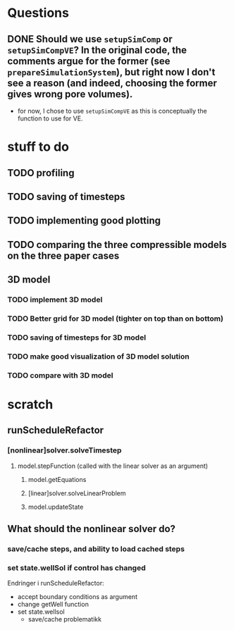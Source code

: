 * Questions
** DONE Should we use ~setupSimComp~ or ~setupSimCompVE~?  In the original code, the comments argue for the former (see ~prepareSimulationSystem~), but right now I don't see a reason (and indeed, choosing the former gives wrong pore volumes).
- for now, I chose to use ~setupSimCompVE~ as this is conceptually the function to use for VE.

* stuff to do
** TODO profiling
** TODO saving of timesteps
** TODO implementing good plotting
** TODO comparing the three compressible models on the three paper cases
** 3D model
*** TODO implement 3D model
*** TODO Better grid for 3D model (tighter on top than on bottom)
*** TODO saving of timesteps for 3D model
*** TODO make good visualization of 3D model solution
*** TODO compare with 3D model






* scratch
** runScheduleRefactor
*** [nonlinear]solver.solveTimestep
**** model.stepFunction (called with the linear solver as an argument)
***** model.getEquations
***** [linear]solver.solveLinearProblem
***** model.updateState 
** What should the nonlinear solver do?
*** save/cache steps, and ability to load cached steps
*** set state.wellSol if control has changed


Endringer i runScheduleRefactor:
  - accept boundary conditions as argument
  - change getWell function
  - set state.wellsol
    - save/cache problematikk

